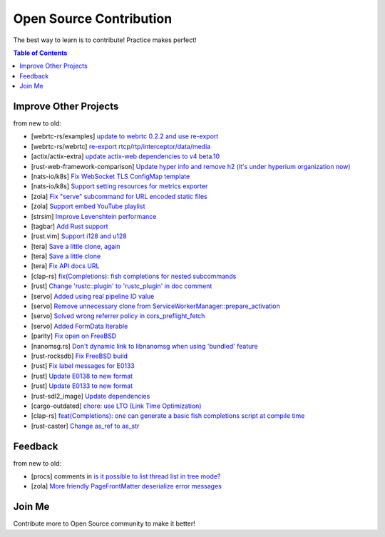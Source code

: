 ========================================
Open Source Contribution
========================================

The best way to learn is to contribute! Practice makes perfect!


.. contents:: Table of Contents



Improve Other Projects
========================================

from new to old:

* [webrtc-rs/examples] `update to webrtc 0.2.2 and use re-export <https://github.com/webrtc-rs/examples/pull/2>`_
* [webrtc-rs/webrtc] `re-export rtcp/rtp/interceptor/data/media <https://github.com/webrtc-rs/webrtc/pull/125>`_
* [actix/actix-extra] `update actix-web dependencies to v4 beta.10 <https://github.com/actix/actix-extras/commit/545873b5b23dab6ea26f9a084281410b8c2786ef>`_
* [rust-web-framework-comparison] `Update hyper info and remove h2 (it's under hyperium organization now) <https://github.com/flosse/rust-web-framework-comparison/commit/c384fa122d9e4386302b1991b6614c88f3184773>`_
* [nats-io/k8s] `Fix WebSocket TLS ConfigMap template <https://github.com/nats-io/k8s/pull/281>`_
* [nats-io/k8s] `Support setting resources for metrics exporter <https://github.com/nats-io/k8s/pull/235>`_
* [zola] `Fix "serve" subcommand for URL encoded static files <https://github.com/getzola/zola/pull/1351>`_
* [zola] `Support embed YouTube playlist <https://github.com/getzola/zola/pull/1342>`_
* [strsim] `Improve Levenshtein performance <https://github.com/dguo/strsim-rs/commit/6ca79b06ee9a8cada1a608d76b65f89cff2498a4>`_
* [tagbar] `Add Rust support <https://github.com/majutsushi/tagbar/commit/59ea6d656a0b5190f6f8f3fff44197d752782cc6>`_
* [rust.vim] `Support i128 and u128 <https://github.com/rust-lang/rust.vim/commit/cec3ad27a6702cf34b08cab4512d471cb95ff1ad>`_
* [tera] `Save a little clone, again <https://github.com/Keats/tera/commit/e1099bb02125d87dc37190c82e33f6b8690a1a05>`_
* [tera] `Save a little clone <https://github.com/Keats/tera/commit/dcd0199c701b7a1b2842bffe2918bf04e426181a>`_
* [tera] `Fix API docs URL <https://github.com/Keats/tera/commit/80f326c16633beb40407fb5221f86c5941563b40>`_
* [clap-rs] `fix(Completions): fish completions for nested subcommands <https://github.com/kbknapp/clap-rs/commit/a61eaf8aade76cfe90ccc0f7125751ebf60e3254>`_
* [rust] `Change 'rustc::plugin' to 'rustc_plugin' in doc comment <https://github.com/rust-lang/rust/commit/3f7432a39926e555f47725f27c48c79b9b6e4897>`_
* [servo] `Added using real pipeline ID value <https://github.com/servo/servo/commit/f189a866a78a6c1eb6c5e1cf0ace5dc14004b441>`_
* [servo] `Remove unnecessary clone from ServiceWorkerManager::prepare_activation <https://github.com/servo/servo/commit/10cf2ee11a111133313e679b1485bcedad4c3df0>`_
* [servo] `Solved wrong referrer policy in cors_preflight_fetch <https://github.com/servo/servo/commit/3c93ced76adbe7bea6c8b4b3409525ba055d2af1>`_
* [servo] `Added FormData Iterable <https://github.com/servo/servo/commit/652c578e15acabe3496c1f3eafd5ea7ca317a7ba>`_
* [parity] `Fix open on FreeBSD <https://github.com/ethcore/parity/commit/869803f60e67e19ef5dd7f15aa3cf6e4e48c6b84>`_
* [nanomsg.rs] `Don't dynamic link to libnanomsg when using 'bundled' feature <https://github.com/thehydroimpulse/nanomsg.rs/commit/c1e15a774c6a5750215f503c8e59077db11642b3>`_
* [rust-rocksdb] `Fix FreeBSD build <https://github.com/ethcore/rust-rocksdb/commit/a10cd68712d639a64a07dcbe04f7547e733dbed6>`_
* [rust] `Fix label messages for E0133 <https://github.com/rust-lang/rust/commit/2128d31a41346c726d2271845d92533ccae882e7>`_
* [rust] `Update E0138 to new format <https://github.com/rust-lang/rust/commit/92f7e85b303b67c2e412275ba663bb811388f9a4>`_
* [rust] `Update E0133 to new format <https://github.com/rust-lang/rust/commit/e7065b7f92c777b70065b51f930fa494600cd275>`_
* [rust-sdl2_image] `Update dependencies <https://github.com/xsleonard/rust-sdl2_image/commit/b8a88af46f6df0e4be346d6711c34454729a0f37>`_
* [cargo-outdated] `chore: use LTO (Link Time Optimization) <https://github.com/kbknapp/cargo-outdated/commit/ce2921377a57612488d0e44bb50f600c98a2042e>`_
* [clap-rs] `feat(Completions): one can generate a basic fish completions script at compile time <https://github.com/kbknapp/clap-rs/commit/1979d2f2f3216e57d02a97e624a8a8f6cf867ed9>`_
* [rust-caster] `Change as_ref to as_str <https://github.com/azasypkin/rust-caster/commit/827c0cdcd54604a0299ca0f2b283439c0827a265>`_



Feedback
========================================

from new to old:

* [procs] comments in `is it possible to list thread list in tree mode? <https://github.com/dalance/procs/issues/30#issuecomment-765880858>`_
* [zola] `More friendly PageFrontMatter deserialize error messages <https://github.com/getzola/zola/issues/1313>`_



Join Me
========================================

Contribute more to Open Source community to make it better!
